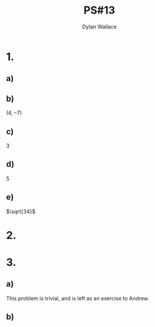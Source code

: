 #+TITLE: PS#13
#+AUTHOR: Dylan Wallace

* 1.
** a)
\begin{aligned}
t &= \frac{x(t) - 4}{3} \\
t &= \frac{y(t) - 7}{5} \\
\frac{x(t) - 4}{3} &= \frac{y(t) - 7}{5} \\
5(x(t) - 4) &= 3(y(t) - 7) \\
5x(t) - 20 &= 3y(t) - 21 \\
5x(t) + 1 &= 3y(t) \\
\frac{5}{3}x(t) + \frac{1}{3} &= y(t) \\
y &= \frac{5}{3}x(t) + \frac{1}{3} \\
\end{aligned}
** b)
$(4, -7)$
** c)
3
** d)
5
** e)
$\sqrt{34}$

* 2.
\begin{aligned}
\int_{t_0}^{t_1} \sqrt{\left(\frac{d\,x(t)}{dt}\right)^2 + \left(\frac{d\,y(t)}{dt}\right)^2} \,dt \\
\end{aligned}

* 3.
** a)
This problem is trivial, and is left as an exercise to Andrew.
** b)
\begin{aligned}
x(\theta) &= r\cos{\theta} \\
y(\theta) &= r\sin{\theta} \\
L &= \int_{0}^{2\pi} \sqrt{\left(-\sin{\theta}\right)^2 + \left(\cos{\theta}\right)^2} \,d\theta\\
&= \int_{0}^{2\pi} \sqrt{r^2\sin{(\theta)}^2 + r^2\cos{(\theta)}^2} \,d\theta \\
&= \int_{0}^{2\pi} \sqrt{r^2} \,d\theta \\
&= \int_{0}^{2\pi} r \,d\theta \\
&= 2r\pi \\
\end{aligned}
